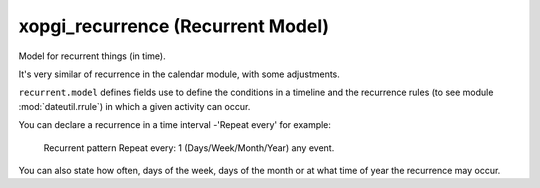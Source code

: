 ====================================
 xopgi_recurrence (Recurrent Model)
====================================

Model for recurrent things (in time).

It's very similar of recurrence in the calendar module, with some adjustments.

``recurrent.model`` defines fields use to define the conditions in a timeline
and the recurrence rules (to see module :mod:`dateutil.rrule`) in which a given
activity can occur.

You can declare a recurrence in a time interval -'Repeat every' for example:

   Recurrent pattern
   Repeat every: 1  (Days/Week/Month/Year) any event.

You can also state how often, days of the week, days of the month or at
what time of year the recurrence may occur.
